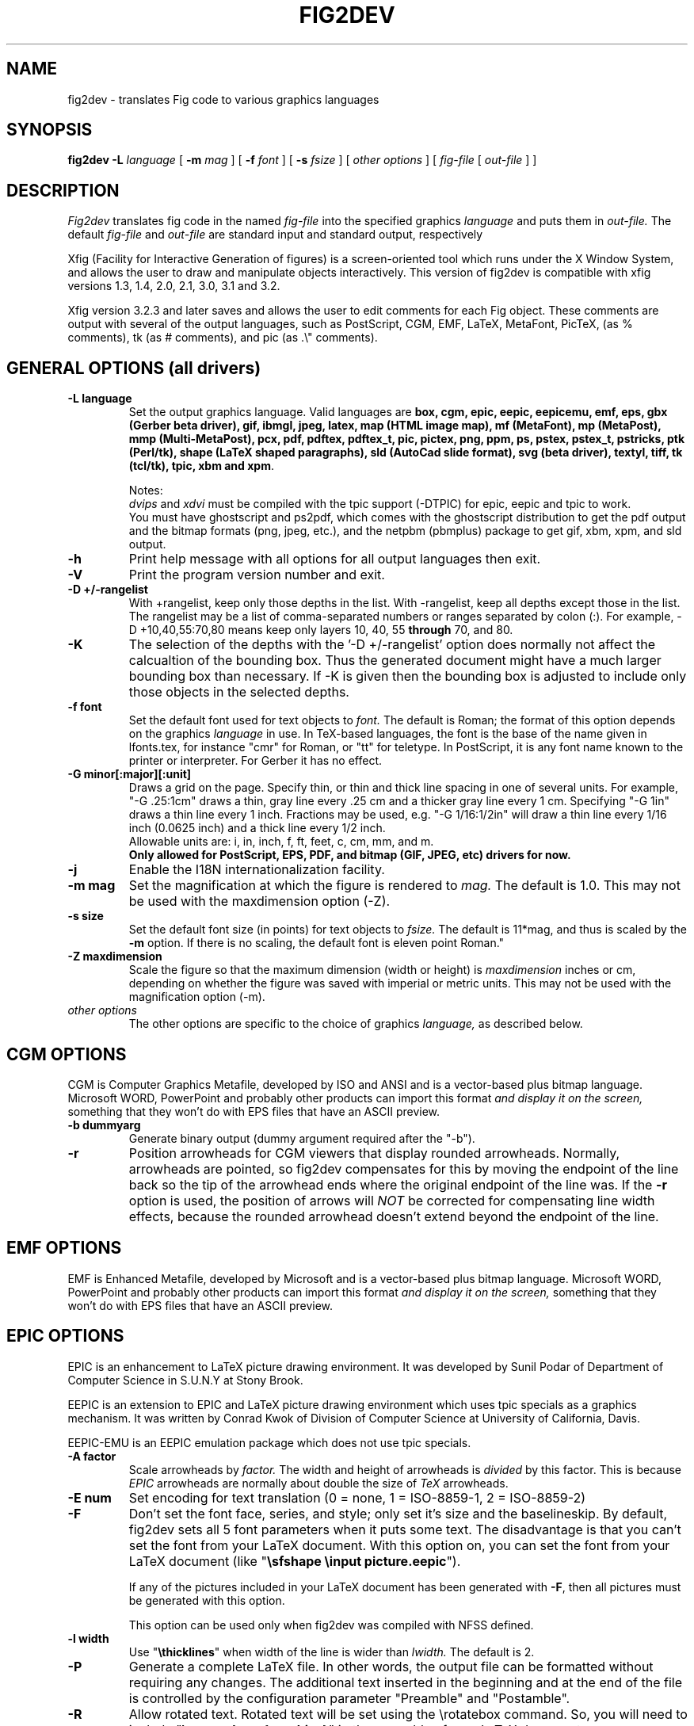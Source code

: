 .TH FIG2DEV 1 "Version 3.2.5 Feb 2007"
.SH NAME
fig2dev \- translates Fig code to various graphics languages

.SH SYNOPSIS
.B fig2dev
.B \-L
.I language
[
.B \-m
.I mag
] [
.B \-f
.I font
] [
.B \-s
.I fsize
] [
.I other options
] [
\fIfig-file\fR [ \fIout-file\fR ] ]

.SH DESCRIPTION
.I Fig2dev
translates fig code in the named
.I fig-file
into the specified graphics
.I language
and puts them in
.I out-file.
The default
.I fig-file
and
.I out-file
are standard input and standard output, respectively
.LP
Xfig (Facility for Interactive Generation of figures) is a screen-oriented
tool which runs under the X Window System, and
allows the user to draw and manipulate objects interactively.
This version of fig2dev is compatible with
xfig versions 1.3, 1.4, 2.0, 2.1, 3.0, 3.1 and 3.2.
.LP
Xfig version 3.2.3 and later saves and allows the user to edit comments
for each Fig object.  These comments are output with several of the output languages,
such as PostScript, CGM, EMF, LaTeX, MetaFont, PicTeX, (as % comments),
tk (as # comments), and pic (as .\\" comments).

.SH GENERAL OPTIONS (all drivers)
.TP
.B "\-L language"
Set the output graphics language.
Valid languages are
\fBbox, cgm, epic, eepic, eepicemu, emf, eps, gbx (Gerber beta driver), gif, ibmgl, jpeg,
latex, map (HTML image map), mf (MetaFont),
mp (MetaPost), mmp (Multi-MetaPost),
pcx, pdf, pdftex, pdftex_t, pic, pictex, png, ppm, ps,
pstex, pstex_t, pstricks, ptk (Perl/tk),
shape (LaTeX shaped paragraphs), sld (AutoCad slide format), 
svg (beta driver), textyl,
tiff, tk (tcl/tk), tpic, xbm and
xpm\fR.

Notes:
.br
.I dvips
and
.I xdvi
must be compiled with the tpic support (-DTPIC) for epic, eepic and tpic to work.
.br
You must have ghostscript and ps2pdf, which comes with the ghostscript distribution
to get the pdf output and the bitmap formats (png, jpeg, etc.), and the netpbm (pbmplus)
package to get gif, xbm, xpm, and sld output.

.TP
.B \-h
Print help message with all options for all output languages then exit.

.TP
.B \-V
Print the program version number and exit.

.TP
.B "\-D +/-rangelist"
With +rangelist, keep only those depths in the list.  With -rangelist, keep all
depths except those in the list. The rangelist may be a list of comma-separated
numbers or ranges separated by colon (:). For example, -D +10,40,55:70,80
means keep only layers 10, 40, 55 \fBthrough\fR 70, and 80.

.TP
.B -K
The selection of the depths with the '-D +/-rangelist' option does normally not
affect the calcualtion of the bounding box. Thus the generated document might 
have a much larger bounding box than necessary. If -K is given then the 
bounding box is adjusted to include only those objects in the selected depths.

.TP
.B "\-f font"
Set the default font used for text objects to
.I font.
The default is Roman; the format of this option depends on the graphics
.I language
in use.
In TeX-based languages, the font is the base of the name given in lfonts.tex,
for instance "cmr" for Roman, or "tt" for teletype.
In PostScript, it is any font name known to the printer or interpreter. For Gerber it has no effect.

.TP
.B "\-G minor[:major][:unit]"
Draws a grid on the page.  Specify thin, or thin and thick line
spacing in one of several units.  For example, "-G .25:1cm" draws a thin,
gray line every .25 cm and a thicker gray line every 1 cm.  Specifying
"-G 1in" draws a thin line every 1 inch.
Fractions may be used, e.g. "-G 1/16:1/2in" will draw a thin line every
1/16 inch (0.0625 inch) and a thick line every 1/2 inch.
.br
Allowable units are: i, in, inch, f, ft, feet, c, cm, mm, and m.
.br
.B Only allowed for PostScript, EPS, PDF, and bitmap (GIF, JPEG, etc) drivers for now.

.TP
.B \-j
Enable the I18N internationalization facility.

.TP
.B "\-m mag"
Set the magnification at which the figure is rendered to
.I mag.
The default is 1.0.
This may not be used with the maxdimension option (-Z).

.TP
.B "\-s size"
Set the default font size (in points) for text objects to
.I fsize.
The default is 11*mag, and thus is scaled by the \fB-m\fR option.
If there is no scaling, the default font is eleven point Roman."

.TP
.B "\-Z maxdimension"
Scale the figure so that the maximum dimension (width or height) is
.I maxdimension
inches or cm, depending on whether the figure was saved with
imperial or metric units.
This may not be used with the magnification option (-m).

.TP
.I other options
The other options are specific to the choice of graphics
.I language,
as described below.

.SH CGM OPTIONS
CGM is Computer Graphics Metafile, developed by ISO and ANSI and is a
vector-based plus bitmap language.  Microsoft WORD, PowerPoint and probably
other products can import this format
.I and display it on the screen,
something that they won't do with EPS files that have an ASCII preview.
.TP
.B "\-b dummyarg"
Generate binary output (dummy argument required after the "-b").

.TP
.B \-r
Position arrowheads for CGM viewers that display rounded arrowheads.
Normally, arrowheads are pointed, so fig2dev compensates for this by
moving the endpoint of the line back so the tip of the arrowhead ends
where the original endpoint of the line was.
If the \fB-r\fR option is used, the position
of arrows will \fINOT\fR be corrected for compensating line width effects,
because the rounded arrowhead doesn't extend beyond the endpoint of the line.

.SH EMF OPTIONS
EMF is Enhanced Metafile, developed by Microsoft and is a
vector-based plus bitmap language.  Microsoft WORD, PowerPoint and probably
other products can import this format
.I and display it on the screen,
something that they won't do with EPS files that have an ASCII preview.

.SH EPIC OPTIONS
EPIC is an enhancement to LaTeX picture drawing environment.
It was developed by Sunil Podar of Department of Computer Science
in S.U.N.Y at Stony Brook.
.LP
EEPIC is an extension to EPIC and LaTeX picture drawing environment
which uses tpic specials as a graphics mechanism.
It was written by Conrad Kwok of Division of
Computer Science at University of California, Davis.
.LP
EEPIC-EMU is an EEPIC emulation package which does not use tpic specials.

.TP
.B "\-A factor"
Scale arrowheads by
.I factor.
The width and height of arrowheads is
.I divided
by this factor.  This is because
.I EPIC
arrowheads are normally about
double the size of
.I TeX
arrowheads.

.TP
.B "\-E num"
Set encoding for text translation (0 = none, 1 = ISO-8859-1, 2 = ISO-8859-2)

.TP
.B \-F
Don't set the font face, series, and style; only set it's size and the
baselineskip. By default, fig2dev sets all 5 font parameters when it 
puts some text. The disadvantage is that you can't set the font from your
LaTeX document. With this option on, you can set the font from your LaTeX
document (like "\fB\\sfshape \\input picture.eepic\fR").
.IP
If any of the pictures included in your LaTeX document has been generated
with \fB-F\fR, then all pictures must be generated with this option.
.IP
This option can be used only when fig2dev was compiled with NFSS defined.

.TP
.B "\-l width"
Use "\fB\\thicklines\fR" when width of the line is wider than
.I lwidth.
The default is 2.

.TP
.B \-P
Generate a complete LaTeX file. In other words, the output file can be
formatted without requiring any changes. The additional text inserted
in the beginning and at the end of the file is controlled by the
configuration parameter "Preamble" and "Postamble".

.TP
.B \-R
Allow rotated text. Rotated text will be set using the \\rotatebox command.
So, you will need to include "\fB\\usepackage{graphics}\fR" in the preamble
of your LaTeX document.
.IP
If this option is not set, then rotated text will be set horizontally.


.TP
.B "\-S scale"
Set the scale to which the figure is rendered.
This option automatically sets the
.I magnification
and size to
.I scale
/ 12 and
.I scale
respectively.

.TP
.B "\-t stretch"
Set the stretch factor of dashed lines to
.I sretch.
The default is 30.

.TP
.B \-v
Include comments in the output file.

.TP
.B \-W
Enable variable line width.  By default, only two line widths are
available: The normal line width (\thinlines), and thick
lines (\thicklines), if a line width of more than one is selected in xfig.

.TP
.B \-w
Disable variable line width. Only "\fB\\thicklines\fR" and/or
"\fB\\thinlines\fR" commands will be generated in the output file.
.IP
When variable line width option is enabled, "\fB\\thinlines\fR"
command is still used when line width is less than
\fILineThick\fR. One potential problem is that the width of
"\fB\\thinlines\fR" is 0.4pt
but the resolution of Fig is 1/80 inch (approx. 1pt). If
\fILineThick\fR is set to 2, normal lines will be drawn in 0.4pt
wide lines but the next line width is already 2pt. One possible
solution is to set \fILineThick\fR to 1 and set the width of the
those lines you want to be drawn in "\fB\\thinlines\fR"  to 0.

Due to this problem, Variable line width \fIVarWidth\fR
is defaulted to be false.


.SH IBM-GL (HP/GL) OPTIONS
IBM-GL (IBM Graphics Language) is compatible
with HP-GL (Hewlett-Packard Graphics Language).

.TP
.B \-a
Select ISO A4 (ANSI A) paper size if the default is ANSI A (ISO A4) paper size.

.TP
.B \-c
Generate instructions for an IBM 6180 Color Plotter
with (without) an IBM Graphics Enhancement Cartridge (IBM-GEC).

.TP
.B "\-d xll,yll,xur,yur"
Restrict plotting to a rectangular area of the plotter paper which has
a lower left hand corner at
.I (xll,yll)
and a upper right hand corner at
.I (xur,yur).
All four numbers are in inches and follow \fB-d\fR in a comma-sparated list -
.I xll,yll,xur,yur
- with no spaces between them.

.TP
.B "\-f file"
Load text character specifications from the table in the
.I fonts
file.
The table must have 36 entries - one for each font plus a default.
Each entry consists of 5 numbers
which specify the
1.) standard character set (0 - 4, 6 - 9, 30 - 39),
2.) alternate character set (0 - 4, 6 - 9, 30 - 39),
3.) character slant angle (degrees),
4.) character width scale factor and
5.) character height scale factor.

.TP
.B \-k
Precede output with PCL command to use HP/GL

.TP
.B "\-l pattfile"
Load area fill line patterns from the table in the
.I pattfile
file.
The table must have 21 entries - one for each of the area fill patterns.
Each entry consists of 5 numbers which specify the
1.) pattern number (-1 - 6),
2.) pattern length (inches),
3.) fill type (1 - 5),
4.) fill spacing (inches) and
5.) fill angle (degrees).

.TP
.B "\-m mag,x0,y0"
The magnification may appear as the first element in a comma separated list -
.I mag,x0,y0
- where the second and third parameters specify an offset in inches.

.TP
.B \-P
Rotate the figure to portrait mode. The default is landscape mode.

.TP
.B "\-p penfile"
Load plotter pen specifications from the table in the
.I penfile
file.
The table must have 9 entries - one for each color plus a default.
Each entry consists of 2 numbers which specify the
1.) pen number (1 - 8) and
2.) pen thickness (millimeters).

.TP
.B "\-S speed"
Set the pen speed to
.I speed
(centimeters/second).

.TP
.B \-v
Plot the figure upside-down in portrait mode or backwards in landscape mode.
This allows you to write on the top surface of overhead transparencies without
disturbing the plotter ink on the bottom surface.
.LP
Fig2dev may be installed with either ANSI A or ISO A4 default paper size.
The \fB-a\fR option selects the alternate paper size.
Fig2dev does not fill closed splines.
The IBM-GEC is required to fill other polygons.
Fig2dev may be installed for plotters with or without the IBM-GEC.
The \fB-c\fR option selects the alternate instruction set.

.SH OPTIONS COMMON TO ALL BITMAP FORMATS

.TP
.B \-b borderwidth
Make blank border around figure of width
.I borderwidth.

.TP
.B \-F
Use correct font sizes (points, 1/72 inch) instead of the traditional size that xfig/fig2dev uses,
which is (1/80 inch).  The corresponding xfig command-line option is -correct_font_size.

.TP
.B \-g color
Use
.I color
for the background.

.TP
.B \-N
Convert all colors to grayscale.

.TP
.B -S smoothfactor
This will smooth the output by passing
.I smoothfactor
to ghostscript in the 
.I -dTextAlphaBits 
and
.I -dGraphicsAlphaBits
options to improve font rendering and graphic smoothing.
A value of 2 for
.I smoothfactor
provides some smoothing and 4 provides more.

.SH GIF OPTIONS

.TP
.B -t color
Use
.I color
for the transparent color in the GIF file.  This must be specified
in the same format that ppmmake(1) allows.
It may allow an X11 color name, but at least you may use
a six-digit hexadecimal RGBvalue using the # sign, e.g. #ff0000 (Red).

.SH JPEG OPTIONS
.TP
.B -q image_quality
use the integer value
.I image_quality
for the JPEG "Quality" factor.  Valid values are 0-100, with the default being 75.


.SH LATEX OPTIONS
.TP
.B "\-d dmag"
Set a separate magnification for the length of line dashes to
.I dmag.

.TP
.B \-E num
Set encoding for latex text translation (0 no translation, 1 ISO-8859-1, 2 ISO-8859-2)

.TP
.B "\-l lwidth"
Sets the threshold between LaTeX thin and thick lines to
.I lwidth
pixels.
LaTeX supports only two different line width: \\thinlines and \\thicklines.
Lines of width greater than
.I lwidth
pixels are drawn as \\thicklines.
Also affects the size of dots in dotted line style.
The default is 1.
.TP
.B \-v
Verbose mode.
.LP
LaTeX cannot accurately represent all the graphics objects which can
be described by Fig.
For example, the possible slopes which lines may have are limited.
Some objects, such as spline curves, cannot be drawn at all.
Fig2latex chooses the closest possible line slope, and prints error
messages when objects cannot be drawn accurately

.SH MAP (HTML image map) OPTIONS
Xfig version 3.2.3 and later saves and allows the user to edit comments
for each Fig object.
The fig2dev map output language will produce an HTML image map using Fig objects
that have href="some_html_reference" in their comments.
Any Fig object except compound objects may used for this.
Usually, besides generating the map file, you would also
generate a PNG file, which is the image to which the map refers.
.sp
For example, you may have an xfig drawing with an
imported image that has the comment
href="go_here.html" and a box object with a comment href="go_away.html".
This will produce an image map file such the user
may click on the image and the browser will load the "go_here.html" page,
or click on the box and the browser will load the "go_away.html" page.
.sp
After the map file is generated by
.I fig2dev
you will need to edit it to fill out any additional information it may need.
.TP
.B "\-b borderwidth"
Make blank border around figure of width
.I borderwidth.


.SH METAFONT OPTIONS
.I fig2dev
scales the figure by 1/8 before generating METAFONT code.
The magnification can be further changed with the
.B -m
option or by giving magnification options to
.B mf.
.LP
In order to process the generated METAFONT code, the mfpic macros
must be installed where
.B mf
can find them. The mfpic macro package is available at any CTAN cite
under the subdirectory: graphics/mfpic

.TP
.B -C code
specifies the starting METAFONT font code. The default is 32.
.TP
.B -n name
specifies the name to use in the output file.
.TP
.B -p pen_magnification
specifies how much the line width should be magnified compared to the
original figure. The default is 1.
.TP
.B -t top
specifies the top of the whole coordinate system. The default is
.B ypos.
.TP
.B -x xmin
specifies the minimum x coordinate value of the figure (inches). The
default is 0.
.TP
.B -y ymin
specifies the minumum y coordinate value of the figure (inches). The
default is 0.
.TP
.B -X xmax
specifies the maximum x coordinate value of the figure (inches). The
default is 8.
.TP
.B -Y ymax
specifies the maximum y coordinate value of the figure (inches). The
default is 8.

.SH METAPOST OPTIONS
.TP
.B "\-i file"
Include file content via \\input-command.

.TP
.B "-I file"
Include file content as additional header.

.TP
.B -o
Old mode (no latex).

.TP
.B "-p number"
Adds the line "prologues:=number" to the output.


.SH PIC OPTIONS
.TP
.B "-p ext"
Enables the use of certain PIC extensions which are known to work with
the groff package; compatibility with DWB PIC is unknown.
The extensions enabled by each option are:
.LP
.nf
.in 1.1i
.ta .8i
\fBarc\fR	Allow ARC_BOX i.e. use rounded corners
.br
\fBline\fR	Use the 'line_thickness' value
.br
\fBfill\fR	Allow ellipses to be filled
.br
\fBall\fR	Use all of the above
.br
\fBpsfont\fR	Don't convert Postscript fonts generic type
	(useful for files going to be Ditroff'ed for
	and printed on PS printer). DWB-compatible.
.br
\fBallps\fR	Use all of the above (i.e. "all" + "psfont")
.in
.fi

.SH PICTEX OPTIONS
In order to include PiCTeX pictures into a document, it is necessary to
load the PiCTeX macros.
.LP
PiCTeX uses TeX integer register arithmetic to generate curves,
and so it is very slow.
PiCTeX draws curves by \fB\\put\fR-ing the \fIpsymbol\fR repeatedly,
and so requires a large amount of TeX's internal memory,
and generates large DVI files.
The size of TeX's memory limits the number of plot symbols in a picture.
As a result, it is best to use PiCTeX to generate small pictures.

.TP
.B \-E num
Set encoding for latex text translation (0 no translation, 1 ISO-8859-1, 2 ISO-8859-2)

.SH GBX OPTIONS (Gerber, RS-247-X) 
Typically you will wish to set the y scale to -1.  See
.B -g
for more information.
.TP
.B -d [mm|in]
Output dimensions should be assumed to be millimeters (mm) or inches
(in).  The default is millimeters.
.TP
.B -p [pos|neg]
Select the image polarity.  For positive images lines drawn in the fig
file will generate lines of material.  For negative images lines drawn
in the fig file will result in removed material.  Consider etching a
chrome on glass transmission mask.  Drawing lines in the fig file and
choosing 'neg' will result in these lines being etched through the
chrome, leaving transparent lines.
.TP
.B -g <x scale>x<y scale>+<x offset>+<y offset>
This controls the geometry of the output, scaling the dimensions as
shown and applying the given offset.  Typically you will wish to set
the y scale to -1, mirroring about the x axis.  This is because Gerber
assumes the origin to be bottom left, while xfig selects top left.
.TP
.B -f <n digits>.<n digits>
This controls the number of digits of precision before and after the
implied decimal point.  With -f 5.3 the following number 12345678
corresponds to 12345.678.  Whereas with -f 3.5 it corresponds to
123.45678.  The default is for 3 places before the decimal point and 5
after.  This corresponds, to a range of 0 to 1m in 10 micron
increments.
.TP
.B -i [on|off]
Controls the output of comments describing the type of objects being
output.  The text appears as comments starting with ## on each line in
the output file.  By default this is on.

.SH POSTSCRIPT, ENCAPSULATED POSTSCRIPT (EPS), and PDF OPTIONS
With PostScript, xfig can be used to create multiple page figures 
Specify the -M option to produce a multi-page output. 
For posters, add -O to overlap the pages slightly to get around the problem of
the unprintable area in most printers, then cut and paste the pages together.
Due to memory limitations of most laser printers, the figure should not
have large imported images (bitmaps). Great for text with very big letters.
.LP
The EPS driver has the following differences from PostScript:
.br
.in +.4i
o No showpage is generated because the output is meant to be imported
into another program or document and not printed
.br
o The landscape/portrait options are ignored
.br
o The centering option is ignored
.br
o The multiple-page option is ignored
.br
o The paper size option is ignored
.br
o The x/y offset options are ignored
.LP
The EPS driver has the following two special options:
.TP
.B -B 'Wx [Wy X0 Y0]'
This specifies that the bounding box of the EPS file should have the
width Wx and the height Wy. 
Note that it doesn't scale the figure to this size, it merely sets the bounding box.
If a value less than or equal to 0 is specified for Wx or Wy, these are set 
to the width/height respectively of the figure. Origin is relative to
screen (0,0) (upper-left).
Wx, Wy, X0 and Y0 are interpreted in centimeters or inches depending on the measure 
given in the fig-file.
Remember to put either quotes (") or apostrophes (') to group the arguments to -B.
.TP
.B -R 'Wx [Wy X0 Y0]'
Same as the -B option except that X0 and Y0 is relative to the lower 
left corner of the 
.B figure.
Remember to put either quotes (") or apostrophes (') to group the arguments to -R.
.LP
The PDF driver uses all the PostScript options.
.LP
Text can now include various ISO-character codes above 0x7f, which is
useful for language specific characters to be printed directly.
Not all ISO-characters are implemented.
.LP
Color support: Colored objects created by Fig can be printed
on a color postscript printer. There are 32 standard colors:
black, yellow, white, gold,
five shades of blue, four shades of green,
four shades of cyan, four shades of red, five shades of magenta,
four shades of brown, and four shades of pink.
In addition there may be user-defined colors in the file.  See the
xfig FORMAT3.2 file for the definition of these colors.
On a monochrome printer, colored objects will be mapped into different
grayscales by the printer.
Filled objects are printed using the given area fill and color.
There are 21 "shades" going from black to full saturation of the fill color,
and 21 more "tints" from full saturation + 1 to white.
In addition, there are 16 patterns such as bricks, diagonal lines,
crosshatch, etc.
.TP
.B -A
Add an ASCII (EPSI) preview.
.TP
.B -b borderwidth
Make blank border around figure of width
.I borderwidth.
.br
Not availble in EPS.

.TP
.B -C dummy_arg
Add a color *binary* TIFF preview for Microsoft products that need a binary preview.
See also -T (monochrome preview).  A dummy argument must be supplied for historical reasons.
.TP
.B -c
option centers the figure on the page.
The centering may not be accurate if there are texts in the
.I fig_file
that extends too far to the right of other objects.
.TP
.B -e
option puts the figure against the edge (not centered) of the page.
Not availble in EPS.

.TP
.B -F
Use correct font sizes (points) instead of the traditional size that xfig/fig2dev uses,
which is 1/80 inch.  The corresponding xfig command-line option is -correct_font_size.

.TP
.B -g color
Use
.I color
for the background.
.TP
.B -l dummy_arg
Generate figure in landscape mode.  The dummy argument is ignored,
but must appear on the command line for reasons of compatibility.
This option will override the orientation specification in the
file (for file versions 3.0 and higher).
.br
Not availble in EPS.
.TP
.B -M
Generate multiple pages if figure exceeds paper size.
.br
Not availble in EPS.
.TP
.B \-N
Convert all colors to grayscale.

.TP
.B -n name
Set the Title part of the PostScript output to
.I name.
This is useful when the input to
.I fig2dev
comes from standard input.
.TP
.B -O
When used with \fB-M\fR,
overlaps the pages slightly to get around the problem of
the unprintable area in most printers.
.br
Not availble in EPS.
.TP
.B -p dummy_arg
Generate figure in portrait mode.  The dummy argument is ignored,
but must appear on the command line for reasons of compatibility.
This option will override the orientation specification in the
file (for file versions 3.0 and higher).
This is the default for Fig files of version 2.1 or lower.
.br
Not availble in EPS.

.TP
.B -T
Add a monochrome *binary* TIFF preview for Microsoft products that need a binary preview.
See also -C (color preview).
.TP
.TP
.B -x offset
shift the figure in the X direction by
.I offset
units (1/72 inch).
A negative value shifts the figure to the left and a positive value to the right.
.br
Not availble in EPS.
.TP
.B -y offset
shift the figure in the Y direction by
.I offset
units (1/72 inch).
A negative value shifts the figure up and a positive value down.
.br
Not availble in EPS.
.TP
.B -z papersize
Sets the papersize. 
Not availble in EPS.
.br
Available paper sizes are:
.nf
.in +.4i
"Letter" (8.5" x 11" also "A"),
"Legal" (11" x 14")
"Ledger" (11" x 17"),
"Tabloid" (17" x 11", really Ledger in Landscape mode),
"A" (8.5" x 11" also "Letter"),
"B" (11" x 17" also "Ledger"),
"C" (17" x 22"),
"D" (22" x 34"),
"E" (34" x 44"),
"A4" (21  cm x  29.7cm),
"A3" (29.7cm x  42  cm),
"A2" (42  cm x  59.4cm),
"A1" (59.4cm x  84.1cm),
"A0" (84.1cm x 118.9cm),
and "B5" (18.2cm x 25.7cm).
.fi
.in -.4i
.br
.LP

.SH PSTEX OPTIONS
The
.B pstex
language is a variant of
.B ps
which suppresses formatted (special) text.
The
.B pstex_t
language has the complementary behavior: it generates only the LaTeX
special text and the commands
necessary to position special text, and to overlay the
PostScript file generated using
.B pstex.
These two drivers can be used to generate a figure which combines the
flexibility of PostScript graphics with LaTeX text formatting of
special text.

.TP
.B -F
Use correct font sizes (points) instead of the traditional size that xfig/fig2dev uses,
which is 1/80 inch.  The corresponding xfig command-line option is -correct_font_size.

.TP
.B -g color
Use
.I color
for the background.
.TP
.B -n name
sets the Title part of the PostScript output to
.I name.
This is useful when the input to
.I fig2dev
comes from standard input.
.LP

.SH PSTEX_T OPTIONS
The pstex_t language produces only the LaTeX special text and the commands necessary
to position special text, and to overlay the
PostScript file generated using
.B pstex.
(see above)

.TP
.B \-E num
Set encoding for latex text translation (0 no translation, 1 ISO-8859-1, 2 ISO-8859-2)

.TP
.B \-F
Don't set the font face, series, and style; only set it's size and the
baselineskip. By default, fig2dev sets all 5 font parameters when it 
puts some text. The disadvantage is that you can't set the font from your
LaTeX document. With this option on, you can set the font from your LaTeX
document (like "\fB\\sfshape \\input picture.eepic\fR").
.TP
.B -p file
specifies the name of the PostScript file to be overlaid.
If not set or its value is null then no PS file will be inserted.

.SH PSTricks OPTIONS
The 
.B PSTricks 
driver provides full
.B LaTeX
text and math formatting for XFig drawings without overlaying
separate outputs as in the 
.B PSTEX 
methods.  The output matches the quality of output of the PostScript
driver except for text, where the 
.B Latex
font selection mechanism is used as for other
.I fig2dev
LaTeX drivers. In addition, text is rendered black, although font color-changing
.B LaTex
code can be embedded in the drawing.  
The generated PSTricks code is meant to be
readable.  Each command stands alone, not relying on
global option state variables.  Thus the user can easily use
XFig to rough out a PSTricks drawing, then finish by hand editing.
.PP
To use the driver's output, give the command
"\fB\\usepackage{pstricks}\fR"
in your document preamble.  The
.B graphicx
and
.B pstricks-add
packages may also be required.  The former is used for bitmap graphics
and the second for complex line styles and/or hollow PSTricks arrows
(with the \-R 1 option).  The driver will tell
you which packages are needed.  In the document body, include the
figure with "\fB\\input{pstfile}\fR" where
.B pstfile.tex
is the output file.  Use the
.B XFig special
flag to have text passed as-is to LaTeX.  For non-special text, 
the same mechanism as the LaTeX and epic driver mechanism is used
to match font specs, but this is imprecise.

.TP
.B Known bugs and limitations.
PSTricks support for join styles is version dependent. Raw postscript
is inserted with "\fB\\pstVerb\fR" for old versions when other than
angle joins are needed.  The
.B \-t
option controls this behavior. PSTricks does not support rotated
ellipses directly, so a
.B rput
command is emitted that rotates and locates a horizontal ellipse.
This makes a problem with hatch patterns, which are moved and
rotated along with the ellipse.  Hatch rotation is fixed by a
counter-rotation, but the origin is not adjusted, so
registration with adjacent hatch patterns will be incorrect.  Flipped
bitmap graphics use an undocumented feature of the
.B graphicx
package: a negative height flips the image vertically.  This
appears to work reliably.  However, you may want to flip graphics
with another program before including them in 
.B Xfig
drawings just to be sure.  With the
.B \-p
option, the driver attempts to convert non-EPS pictures to EPS
with the TeX distribution's 
.B bmeps
program, but
.B bmeps
does not know about very many file formats including
.B gif.

.TP
.B \-G dummy_arg
Draws a standard PSTricks grid in light gray, ignoring the size
parameters, numbered in PSTricks units.

.TP
.B \-l weight
Sets a line weight factor that is multiplied by the actual Fig line
width.  The default value 0.5 roughly matches the output of the PS
driver.

.TP
.B \-n 0|1|2|3
Sets environment type.  Default 0 creates a \fB\\picture\fR
environment with bounding box exactly enclosing the picture (but see
.B \-x
and
.B \-y
).  A 1 emits bare PSTricks commands with no environment
at all, which can be used with
\fB\\input{commands}\fR inside an existing \fB\\pspicture\fR.
A 2 emits a complete LaTeX document.  A 3 also emits a complete
LaTeX document but attempts to set the PSTricks unit to fit
a 7.5 by 10 inch (portrait aspect) box.

.TP
.B \-P 
Shorthand for
.B -n 3
 .

.TP
.B \-p dir
Attempts to run the
.B bmeps
program to translate picture files to EPS, which is required by
PSTricks.  The translated files go in 
.I dir
, which must already exist (the driver will not create it). Moreover,
(BIG CAVEAT HERE) the driver overwrites files with impunity in this
directory!  Don't put your stuff here.  The
.B includegraphics
commands in the output file refer to this directory.  Even
if the -p option is not used, 
.B includegrpahics
commands follow this convention with the default directory
.I "\./eps".
In this case, the user must do 
the conversions independently.  The
.B bmeps
program is part of the standard TeX distribution. It converts
the following formats to EPS:
.B png jpg pnm tif.  
You can see the bmeps command with the
.B \-v
option.

.TP
.B \-R 0|1|2
Sets arrow style.  With the default style 0, Fig arrows are converted
to lines and polygons.  With style 1, the Fig arrowhead dimensions are
converted to PSTricks arrowhead dimensions and PSTricks arrowhead
options are emitted.  Hollow arrows will require the additional
package 
.B pstricks-add 
 . With style 2, PSTricks arrowhead options are emitted with no
dimensions at all, and arrowhead size may be controlled globally with
.B psset
 .

.TP
.B \-S scale
Scales the image according to the same convention as the EPIC driver,
i.e., to size
.I scale
 /12.

.TP
.B \-t version
Provides the driver with PSTricks version number so 
output can match expected LaTeX input. 

.TP
.B \-v
Print verbose warnings and extra comments in the output file.
Information provided includes font substitution details, the
.B bmeps
commands used for picture conversion, if any, and one comment per Fig
object in the output.

.TP
.B \-x marginsize
Adds
.I marginsize
on the left and right of the
.B PStricks
bounding box.  By default, the box exactly encloses the image.

.TP
.B \-y marginsize
Adds
.I marginsize
on the top and bottom of the
.B PStricks
bounding box.  By default, the box exactly encloses the image.

.TP
.B \-z 0|1|2
Sets font handling option.  Default option 0 attempts to honor Fig
font names and sizes, finding the best match with a standard LaTeX
font.  Option 1 sets LaTeX font size only.  Option 2 issues no font
commands at all.

.SH TK and PTK OPTIONS (tcl/tk and Perl/tk)
.TP
.B -l dummy_arg
Generate figure in landscape mode.  The dummy argument is ignored,
but must appear on the command line for reasons of compatibility.
This option will override the orientation specification in the
file (for file versions 3.0 and higher).
.TP
.B -p dummy_arg
Generate figure in portrait mode.  The dummy argument is ignored,
but must appear on the command line for reasons of compatibility.
This option will override the orientation specification in the
file (for file versions 3.0 and higher).
This is the default for Fig files of version 2.1 or lower.
.TP
.B -P
Generate canvas of full page size instead of using the bounding box
of the figure's objects. The default is to use only the bounding box.
.TP
.B -z papersize
Sets the papersize.  See the POSTSCRIPT OPTIONS for available paper sizes.
This is only used when the -P option (use full page) is used.

.SH "SEE ALSO"
[x]fig(1),
pic(1)
pic2fig(1),
transfig(1)
.SH BUGS and RESTRICTIONS
Please send bug reports, fixes, new features etc. to:
.br
xfig-bugs@epb1.lbl.gov
(Brian V. Smith)
.PP
Arc-boxes are not supported for the tk output language, and only X bitmap pictures
are supported because of the canvas limitation in tk.
.PP
Picture objects are not scaled with the magnification factor for tk output.
.PP
Because tk scales canvas items according to the X display resolution,
polygons, lines, etc. may be scaled differently than imported pictures (bitmaps)
which aren't scaled at all.
.PP
Rotated text is only supported in the IBM-GL (HP/GL) and PostScript (including eps)
languages.
.SH COPYRIGHT
Copyright (c) 1991 Micah Beck
.br
Parts Copyright (c) 1985 Supoj Sutantavibul
.br
Parts Copyright (c) 1989-1999 Brian V. Smith
.LP
Permission to use, copy, modify, distribute, and sell this software and its
documentation for any purpose is hereby granted without fee, provided that
the above copyright notice appear in all copies and that both that
copyright notice and this permission notice appear in supporting
documentation. The authors make no representations about the suitability
of this software for any purpose.  It is provided "as is" without express
or implied warranty.
.LP
THE AUTHORS DISCLAIM ALL WARRANTIES WITH REGARD TO THIS SOFTWARE,
INCLUDING ALL IMPLIED WARRANTIES OF MERCHANTABILITY AND FITNESS, IN NO
EVENT SHALL THE AUTHORS BE LIABLE FOR ANY SPECIAL, INDIRECT OR
CONSEQUENTIAL DAMAGES OR ANY DAMAGES WHATSOEVER RESULTING FROM LOSS OF USE,
DATA OR PROFITS, WHETHER IN AN ACTION OF CONTRACT, NEGLIGENCE OR OTHER
TORTIOUS ACTION, ARISING OUT OF OR IN CONNECTION WITH THE USE OR
PERFORMANCE OF THIS SOFTWARE.
.SH AUTHORS
Micah Beck
.br
Cornell University
.br
Sept 28 1990
.sp
and Frank Schmuck (then of Cornell University)
.br
and Conrad Kwok (then of U.C. Davis).
.sp
drivers contributed by
.br
Jose Alberto Fernandez R. (U. of Maryland)
.br
and Gary Beihl (MCC)
.sp
Color support, ISO-character encoding and poster support by
.br
Herbert Bauer (heb@regent.e-technik.tu-muenchen.de)
.sp
Modified from f2p (fig to PIC), by the author of Fig
.br
Supoj Sutanthavibul (supoj@sally.utexas.edu)
.br
University of Texas at Austin.
.sp
MetaFont driver by
.br
Anthony Starks (ajs@merck.com)
.sp
X-splines code by
.br
Carole Blanc (blanc@labri.u-bordeaux.fr)
.br
Christophe Schlick (schlick@labri.u-bordeaux.fr)
.br
The initial implementation was done by C. Feuille, S. Grobois, L. Maziere
and L. Minihot as a student practice (Universite Bordeaux, France).
.sp
Japanese text support for LaTeX output
written by T. Sato (VEF00200@niftyserve.or.jp)
.sp
The tk driver was written by
.br
Mike Markowski (mm@udel.edu) with a little touch-up by Brian Smith
.sp
The CGM driver (Computer Graphics Metafile) was written by
.br
Philippe Bekaert (Philippe.Bekaert@cs.kuleuven.ac.be)
.sp
The EMF driver (Enhanced Metafile) was written by
.br
Michael Schrick (m_schrick@hotmail.com)
.sp
The GBX (Gerber) driver was written by
.br
Edward Grace (ej.grace@imperial.ac.uk).
